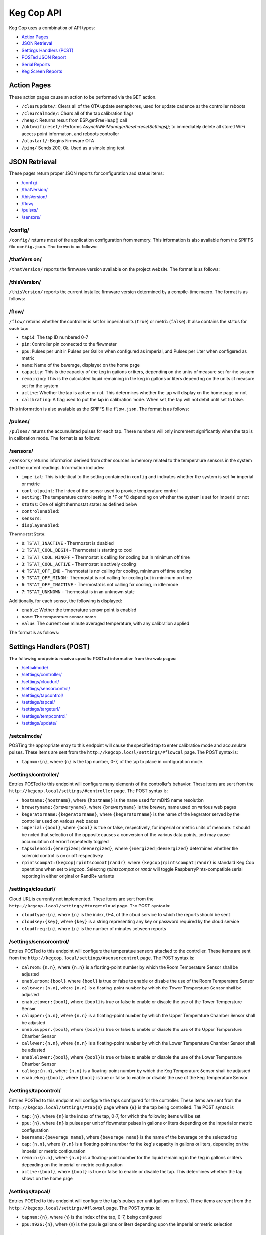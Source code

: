 .. _api:

Keg Cop API
################

Keg Cop uses a combination of API types:

- `Action Pages`_
- `JSON Retrieval`_
- `Settings Handlers (POST)`_
- `POSTed JSON Report`_
- `Serial Reports`_
- `Keg Screen Reports`_

Action Pages
*************

These action pages cause an action to be performed via the GET action.

- ``/clearupdate/``: Clears all of the OTA update semaphores, used for update cadence as the controller reboots
- ``/clearcalmode/``: Clears all of the tap calibration flags
- ``/heap/``: Returns result from ESP.getFreeHeap() call
- ``/oktowifireset/``: Performs `AsynchWiFiManagerReset::resetSettings();` to immediately delete all stored WiFi access point information, and reboots controller
- ``/otastart/``: Begins Firmware OTA
- ``/ping/``  Sends 200, Ok.  Used as a simple ping test

JSON Retrieval
****************

These pages return proper JSON reports for configuration and status items:

- `/config/`_
- `/thatVersion/`_
- `/thisVersion/`_
- `/flow/`_
- `/pulses/`_
- `/sensors/`_

/config/
===========

``/config/`` returns most of the application configuration from memory. This information is also available from the SPIFFS file ``config.json``.  The format is as follows:

.. code-block:: json
    :linenos:

    {
    "apconfig": {
        "ssid": "kegcop",
        "passphrase": "kegcop12"
    },
    "hostname": "kegcop",
    "copconfig": {
        "breweryname": "Keg Cop Brewery",
        "kegeratorname": "Keezer",
        "imperial": true,
        "rpintscompat": false,
        "randr": false,
        "tapsolenoid": true
    },
    "temps": {
        "setpoint": 35,
        "controlpoint": 4,
        "controlenabled": true,
        "roomenabled": true,
        "room": 1,
        "towerenabled": true,
        "tower": 2,
        "upperenabled": true,
        "upper": -1,
        "lowerenabled": true,
        "lower": -2,
        "kegenabled": true,
        "keg": 1
    },
    "urltarget": {
        "url": "",
        "freq": 30,
        "update": false
    },
    "cloud": {
        "type": 0,
        "url": "",
        "key": "",
        "freq": 15,
        "update": false
    },
    "dospiffs1": false,
    "dospiffs2": false,
    "didupdate": false
    }

/thatVersion/
===============

``/thatVersion/`` reports the firmware version available on the project website.  The format is as follows:

.. code-block:: json
    :linenos:

    {
        "version": "0.0.2"
    }

/thisVersion/
==============

``/thisVersion/`` reports the current installed firmware version determined by a compile-time macro.  The format is as follows:

.. code-block:: json
    :linenos:

    {
        "version": "0.0.1"
    }

/flow/
=========

``/flow/`` returns whether the controller is set for imperial units (``true``) or metric (``false``).  It also contains the status for each tap:

- ``tapid``: The tap ID numbered 0-7
- ``pin``: Controller pin connected to the flowmeter
- ``ppu``: Pulses per unit in Pulses per Gallon when configured as imperial, and Pulses per Liter when configured as metric
- ``name``: Name of the beverage, displayed on the home page
- ``capacity``: This is the capacity of the keg in gallons or liters, depending on the units of measure set for the system
- ``remaining``: This is the calculated liquid remaining in the keg in gallons or liters depending on the units of measure set for the system
- ``active``: Whether the tap is active or not. This determines whether the tap will display on the home page or not
- ``calibrating``: A flag used to put the tap in calibration mode. When set, the tap will not debit until set to false.

This information is also available as the SPIFFS file ``flow.json``. The format is as follows:

.. code-block:: json
    :linenos:

    {
        "imperial": true,
        "taps": [
        {
            "tapid": 0,
            "pin": 0,
            "ppu": 21120,
            "name": "Pudswiller Doors",
            "capacity": 5,
            "remaining": 4.2,
            "active": true,
            "calibrating": false
        },
        {
            "tapid": 1,
            "pin": 4,
            "ppu": 21120,
            "name": "Bug's House Ale",
            "capacity": 5,
            "remaining": 3.3,
            "active": true,
            "calibrating": false
        },
        {
            "tapid": 2,
            "pin": 17,
            "ppu": 21120,
            "name": "Navelgazer IPA",
            "capacity": 5,
            "remaining": 1.5,
            "active": true,
            "calibrating": false
        },
        {
            "tapid": 3,
            "pin": 18,
            "ppu": 21120,
            "name": "Tanked 7",
            "capacity": 5,
            "remaining": 2.2,
            "active": true,
            "calibrating": false
        },
        {
            "tapid": 4,
            "pin": 19,
            "ppu": 21120,
            "name": "Ringaling Lager",
            "capacity": 15.5,
            "remaining": 13.1,
            "active": true,
            "calibrating": false
        },
        {
            "tapid": 5,
            "pin": 21,
            "ppu": 21120,
            "name": "Peter Skee",
            "capacity": 5,
            "remaining": 4.1,
            "active": true,
            "calibrating": false
        },
        {
            "tapid": 6,
            "pin": 22,
            "ppu": 21120,
            "name": "Undead Guy",
            "capacity": 5,
            "remaining": 3.9,
            "active": true,
            "calibrating": false
        },
        {
            "tapid": 7,
            "pin": 23,
            "ppu": 21120,
            "name": "Who's Garden",
            "capacity": 5,
            "remaining": 1.2,
            "active": true,
            "calibrating": false
        }
        ]
    }

/pulses/
===========

``/pulses/`` returns the accumulated pulses for each tap. These numbers will only increment significantly when the tap is in calibration mode. The format is as follows:

.. code-block:: json
    :linenos:

    {
        "pulses": [
            0,
            0,
            0,
            0,
            0,
            0,
            0,
            0
        ]
    }

/sensors/
===========

``/sensors/`` returns information derived from other sources in memory related to the temperature sensors in the system and the current readings.  Information includes:

- ``imperial``: This is identical to the setting contained in ``config`` and indicates whether the system is set for imperial or metric
- ``controlpoint``: The index of the sensor used to provide temperature control
- ``setting``: The temperature control setting in °F or °C depending on whether the system is set for imperial or not
- ``status``: One of eight thermostat states as defined below
- ``controlenabled``: 
- ``sensors``: 
- ``displayenabled``: 

Thermostat State:

- ``0``: ``TSTAT_INACTIVE`` - Thermostat is disabled
- ``1``: ``TSTAT_COOL_BEGIN`` - Thermostat is starting to cool
- ``2``: ``TSTAT_COOL_MINOFF`` - Thermostat is calling for cooling but in minimum off time
- ``3``: ``TSTAT_COOL_ACTIVE`` - Thermostat is actively cooling
- ``4``: ``TSTAT_OFF_END`` - Thermostat is not calling for cooling, minimum off time ending
- ``5``: ``TSTAT_OFF_MINON`` - Thermostat is not calling for cooling but in minimum on time
- ``6``: ``TSTAT_OFF_INACTIVE`` - Thermostat is not calling for cooling, in idle mode
- ``7``: ``TSTAT_UNKNOWN`` - Thermostat is in an unknown state

Additionally, for each sensor, the following is displayed:

- ``enable``: Wether the temperature sensor point is enabled
- ``name``: The temperature sensor name
- ``value``: The current one minute averaged temperature, with any calibration applied

The format is as follows:

.. code-block:: json
    :linenos:

    {
        "imperial": true,
        "controlpoint": 4,
        "setting": 35,
        "status": 3,
        "controlenabled": true,
        "sensors": [
            {
                "enable": true,
                "name": "Room",
                "value": 83.3
            },
            {
                "enable": true,
                "name": "Tower",
                "value": 84.2
            },
            {
                "enable": true,
                "name": "Upper Chamber",
                "value": 77
            },
            {
                "enable": true,
                "name": "Lower Chamber",
                "value": 74.3
            },
            {
                "enable": true,
                "name": "Keg",
                "value": 79.7
            }
        ],
        "displayenabled": true
    }

Settings Handlers (POST)
*************************

The following endpoints receive specific POSTed information from the web pages:

- `/setcalmode/`_
- `/settings/controller/`_
- `/settings/cloudurl/`_
- `/settings/sensorcontrol/`_
- `/settings/tapcontrol/`_
- `/settings/tapcal/`_
- `/settings/targeturl/`_
- `/settings/tempcontrol/`_
- `/settings/update/`_

/setcalmode/
==============

POSTing the appropriate entry to this endpoint will cause the specified tap to enter calibration mode and accumulate pulses.  These items are sent from the ``http://kegcop.local/settings/#flowcal`` page.  The POST syntax is:

- ``tapnum:{n}``, where ``{n}`` is the tap number, 0-7, of the tap to place in configuration mode.

/settings/controller/
=======================

Entries POSTed to this endpoint will configure many elements of the controller's behavior.  These items are sent from the ``http://kegcop.local/settings/#controller`` page.  The POST syntax is:

- ``hostname:{hostname}``, where ``{hostname}`` is the name used for mDNS name resolution
- ``breweryname:{breweryname}``, where ``{breweryname}`` is the brewery name used on various web pages
- ``kegeratorname:{kegeratorname}``, where ``{kegeratorname}`` is the name of the kegerator served by the controller used on various web pages
- ``imperial:{bool}``, where ``{bool}`` is true or false, respectively, for imperial or metric units of measure. It should be noted that selection of the opposite causes a conversion of the various data points, and may cause accumulation of error if repeatedly toggled
- ``tapsolenoid:{energized|deenergized}``, where ``{energized|deenergized}`` determines whether the solenoid control is on or off respectively
- ``rpintscompat:{kegcop|rpintscompat|randr}``, where ``{kegcop|rpintscompat|randr}`` is standard Keg Cop operations when set to *kegcop*. Selecting *rpintscompat* or *randr* will toggle RaspberryPints-compatible serial reporting in either original or RandR+ variants

/settings/cloudurl/
====================

Cloud URL is currently not implemented.  These items are sent from the ``http://kegcop.local/settings/#targetcloud`` page.  The POST syntax is:

- ``cloudtype:{n}``, where ``{n}`` is the index, 0-4, of the cloud service to which the reports should be sent
- ``cloudkey:{key}``, where ``{key}`` is a string representing any key or password required by the cloud service
- ``cloudfreq:{n}``, where ``{n}`` is the number of minutes between reports

/settings/sensorcontrol/
==========================

Entries POSTed to this endpoint will configure the temperature sensors attached to the controller.  These items are sent from the ``http://kegcop.local/settings/#sensorcontrol`` page.  The POST syntax is:

- ``calroom:{n.n}``, where ``{n.n}`` is a floating-point number by which the Room Temperature Sensor shall be adjusted
- ``enableroom:{bool}``, where ``{bool}`` is true or false to enable or disable the use of the Room Temperature Sensor
- ``caltower:{n.n}``, where ``{n.n}`` is a floating-point number by which the Tower Temperature Sensor shall be adjusted
- ``enabletower:{bool}``, where ``{bool}`` is true or false to enable or disable the use of the Tower Temperature Sensor
- ``calupper:{n.n}``, where ``{n.n}`` is a floating-point number by which the Upper Temperature Chamber Sensor shall be adjusted
- ``enableupper:{bool}``, where ``{bool}`` is true or false to enable or disable the use of the Upper Temperature Chamber Sensor
- ``callower:{n.n}``, where ``{n.n}`` is a floating-point number by which the Lower Temperature Chamber Sensor shall be adjusted
- ``enablelower:{bool}``, where ``{bool}`` is true or false to enable or disable the use of the Lower Temperature Chamber Sensor
- ``calkeg:{n.n}``, where ``{n.n}`` is a floating-point number by which the Keg Temperature Sensor shall be adjusted
- ``enablekeg:{bool}``, where ``{bool}`` is true or false to enable or disable the use of the Keg Temperature Sensor

/settings/tapcontrol/
========================

Entries POSTed to this endpoint will configure the taps configured for the controller.  These items are sent from the ``http://kegcop.local/settings/#tap{n}`` page where ``{n}`` is the tap being controlled.  The POST syntax is:

- ``tap:{n}``, where ``{n}`` is the index of the tap, 0-7, for which the following items will be set
- ``ppu:{n}``, where ``{n}`` is pulses per unit of flowmeter pulses in gallons or liters depending on the imperial or metric configuration
- ``beername:{beverage name}``, where ``{beverage name}`` is the name of the beverage on the selected tap
- ``cap:{n.n}``, where ``{n.n}`` is a floating-point number for the keg's capacity in gallons or liters, depending on the imperial or metric configuration
- ``remain:{n.n}``, where ``{n.n}`` is a floating-point number for the liquid remaining in the keg in gallons or liters depending on the imperial or metric configuration
- ``active:{bool}``, where ``{bool}`` is true or false to enable or disable the tap. This determines whether the tap shows on the home page

/settings/tapcal/
====================

Entries POSTed to this endpoint will configure the tap's pulses per unit (gallons or liters).  These items are sent from the ``http://kegcop.local/settings/#flowcal`` page.  The POST syntax is:

- ``tapnum:{n}``, where {n} is the index of the tap, 0-7, being configured
- ``ppu:8926:{n}``, where {n} is the ppu in gallons or liters depending upon the imperial or metric selection

/settings/targeturl/
======================

This endpoint is used to configure the URL (generally local) to which reports will be POSTed.  These items are sent from the ``http://kegcop.local/settings/#targeturl`` page.  The POST syntax is:

- ``targeturl:{url}``, where ``{url}`` is the full URL to which the reports will be sent. Sending to https is not currently supported
- ``targetfreq:{n}``, where ``{n}`` is the frequency in seconds at which the report will be sent 

/settings/tempcontrol/
=======================

This endoint allows POSTing configuration related to temperature control.  These items are sent from the ``http://kegcop.local/settings/#tempcontrol`` page.  The POST syntax is:

- ``setpoint:{n.n}``, where ``{n.n}`` is a floating-point number to which the unit will cool
- ``controlpoint:{n}``, where ``{n}`` is the index of the temperature sensor, 0-4, which will be used as the control point
- ``enablecontrol:{bool}``, where ``{bool}`` is true or false to enable temperature control

/settings/update/
====================

Entries POSTed to this endpoint will pass through the control routines for all other control points.  It is intended to serve as a single point through which mass configuration may be handled.  There is no web page from which this is done natively.

POSTed JSON Report
*******************

.. todo::
    Mega-Report: Figure this format out 

Serial Reports
****************

.. todo::
    Include RaspberryPints reports

Keg Screen Reports
*******************

.. todo::
    Get all Keg Screen reports:
    void sendTapInfo(int);        // Push complete tap info (single tap)
    void sendPulseReport(int);    // Send pulse report when a pour is done (single tap)
    void sendKickReport(int);     // Send a kick report when keg kicks
    void sendCoolingState();      // Send temp status when a cooling state changes
    void sendTempReport();        // Send a temp report on timer

.. todo::
   Spellcheck!
